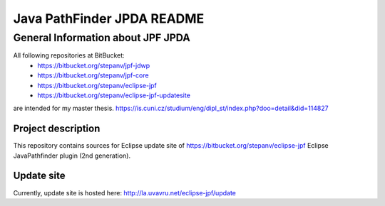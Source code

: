                       
===========================
Java PathFinder JPDA README
===========================

General Information about JPF JPDA 
==================================

All following repositories at BitBucket:
 * https://bitbucket.org/stepanv/jpf-jdwp
 * https://bitbucket.org/stepanv/jpf-core
 * https://bitbucket.org/stepanv/eclipse-jpf
 * https://bitbucket.org/stepanv/eclipse-jpf-updatesite

are intended for my master thesis. https://is.cuni.cz/studium/eng/dipl_st/index.php?doo=detail&did=114827

Project description
--------------------
This repository contains sources for Eclipse update site of https://bitbucket.org/stepanv/eclipse-jpf Eclipse JavaPathfinder plugin (2nd generation).

Update site
-----------
Currently, update site is hosted here: http://la.uvavru.net/eclipse-jpf/update
